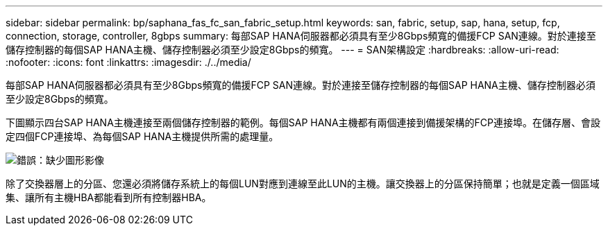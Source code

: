 ---
sidebar: sidebar 
permalink: bp/saphana_fas_fc_san_fabric_setup.html 
keywords: san, fabric, setup, sap, hana, setup, fcp, connection, storage, controller, 8gbps 
summary: 每部SAP HANA伺服器都必須具有至少8Gbps頻寬的備援FCP SAN連線。對於連接至儲存控制器的每個SAP HANA主機、儲存控制器必須至少設定8Gbps的頻寬。 
---
= SAN架構設定
:hardbreaks:
:allow-uri-read: 
:nofooter: 
:icons: font
:linkattrs: 
:imagesdir: ./../media/


[role="lead"]
每部SAP HANA伺服器都必須具有至少8Gbps頻寬的備援FCP SAN連線。對於連接至儲存控制器的每個SAP HANA主機、儲存控制器必須至少設定8Gbps的頻寬。

下圖顯示四台SAP HANA主機連接至兩個儲存控制器的範例。每個SAP HANA主機都有兩個連接到備援架構的FCP連接埠。在儲存層、會設定四個FCP連接埠、為每個SAP HANA主機提供所需的處理量。

image::saphana_fas_fc_image9.png[錯誤：缺少圖形影像]

除了交換器層上的分區、您還必須將儲存系統上的每個LUN對應到連線至此LUN的主機。讓交換器上的分區保持簡單；也就是定義一個區域集、讓所有主機HBA都能看到所有控制器HBA。
